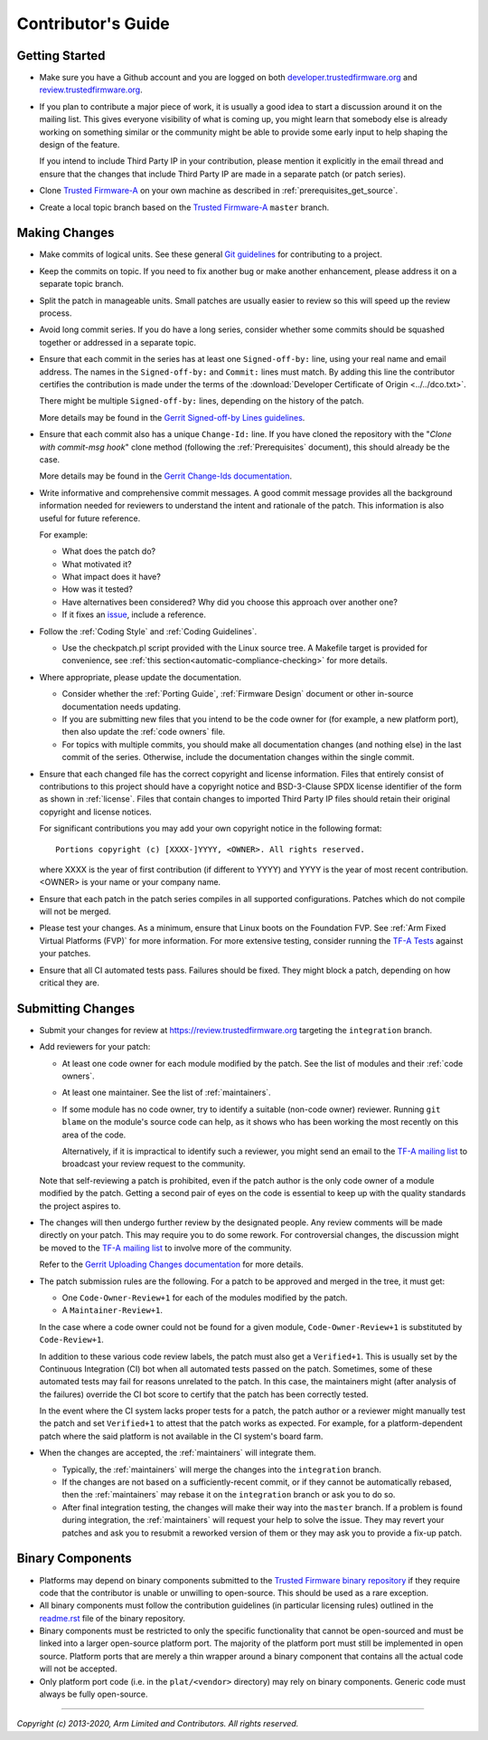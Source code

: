 Contributor's Guide
===================

Getting Started
---------------

-  Make sure you have a Github account and you are logged on both
   `developer.trustedfirmware.org`_ and `review.trustedfirmware.org`_.

-  If you plan to contribute a major piece of work, it is usually a good idea to
   start a discussion around it on the mailing list. This gives everyone
   visibility of what is coming up, you might learn that somebody else is
   already working on something similar or the community might be able to
   provide some early input to help shaping the design of the feature.

   If you intend to include Third Party IP in your contribution, please mention
   it explicitly in the email thread and ensure that the changes that include
   Third Party IP are made in a separate patch (or patch series).

-  Clone `Trusted Firmware-A`_ on your own machine as described in
   :ref:`prerequisites_get_source`.

-  Create a local topic branch based on the `Trusted Firmware-A`_ ``master``
   branch.

Making Changes
--------------

-  Make commits of logical units. See these general `Git guidelines`_ for
   contributing to a project.

-  Keep the commits on topic. If you need to fix another bug or make another
   enhancement, please address it on a separate topic branch.

-  Split the patch in manageable units. Small patches are usually easier to
   review so this will speed up the review process.

-  Avoid long commit series. If you do have a long series, consider whether
   some commits should be squashed together or addressed in a separate topic.

-  Ensure that each commit in the series has at least one ``Signed-off-by:``
   line, using your real name and email address. The names in the
   ``Signed-off-by:`` and ``Commit:`` lines must match. By adding this line the
   contributor certifies the contribution is made under the terms of the
   :download:`Developer Certificate of Origin <../../dco.txt>`.

   There might be multiple ``Signed-off-by:`` lines, depending on the history
   of the patch.

   More details may be found in the `Gerrit Signed-off-by Lines guidelines`_.

-  Ensure that each commit also has a unique ``Change-Id:`` line. If you have
   cloned the repository with the "`Clone with commit-msg hook`" clone method
   (following the :ref:`Prerequisites` document), this should already be the
   case.

   More details may be found in the `Gerrit Change-Ids documentation`_.

-  Write informative and comprehensive commit messages. A good commit message
   provides all the background information needed for reviewers to understand
   the intent and rationale of the patch. This information is also useful for
   future reference.

   For example:

   -  What does the patch do?
   -  What motivated it?
   -  What impact does it have?
   -  How was it tested?
   -  Have alternatives been considered? Why did you choose this approach over
      another one?
   -  If it fixes an `issue`_, include a reference.

-  Follow the :ref:`Coding Style` and :ref:`Coding Guidelines`.

   -  Use the checkpatch.pl script provided with the Linux source tree. A
      Makefile target is provided for convenience, see :ref:`this
      section<automatic-compliance-checking>` for more details.

-  Where appropriate, please update the documentation.

   -  Consider whether the :ref:`Porting Guide`, :ref:`Firmware Design` document
      or other in-source documentation needs updating.

   -  If you are submitting new files that you intend to be the code owner for
      (for example, a new platform port), then also update the
      :ref:`code owners` file.

   -  For topics with multiple commits, you should make all documentation changes
      (and nothing else) in the last commit of the series. Otherwise, include
      the documentation changes within the single commit.

-  Ensure that each changed file has the correct copyright and license
   information. Files that entirely consist of contributions to this project
   should have a copyright notice and BSD-3-Clause SPDX license identifier of
   the form as shown in :ref:`license`. Files that contain changes to imported
   Third Party IP files should retain their original copyright and license
   notices.

   For significant contributions you may add your own copyright notice in the
   following format:

   ::

       Portions copyright (c) [XXXX-]YYYY, <OWNER>. All rights reserved.

   where XXXX is the year of first contribution (if different to YYYY) and YYYY
   is the year of most recent contribution. <OWNER> is your name or your company
   name.

-  Ensure that each patch in the patch series compiles in all supported
   configurations. Patches which do not compile will not be merged.

-  Please test your changes. As a minimum, ensure that Linux boots on the
   Foundation FVP. See :ref:`Arm Fixed Virtual Platforms (FVP)` for more
   information. For more extensive testing, consider running the `TF-A Tests`_
   against your patches.

-  Ensure that all CI automated tests pass. Failures should be fixed. They might
   block a patch, depending on how critical they are.

Submitting Changes
------------------

-  Submit your changes for review at https://review.trustedfirmware.org
   targeting the ``integration`` branch.

-  Add reviewers for your patch:

   -  At least one code owner for each module modified by the patch. See the list
      of modules and their :ref:`code owners`.

   -  At least one maintainer. See the list of :ref:`maintainers`.

   -  If some module has no code owner, try to identify a suitable (non-code
      owner) reviewer. Running ``git blame`` on the module's source code can
      help, as it shows who has been working the most recently on this area of
      the code.

      Alternatively, if it is impractical to identify such a reviewer, you might
      send an email to the `TF-A mailing list`_ to broadcast your review request
      to the community.

   Note that self-reviewing a patch is prohibited, even if the patch author is
   the only code owner of a module modified by the patch. Getting a second pair
   of eyes on the code is essential to keep up with the quality standards the
   project aspires to.

-  The changes will then undergo further review by the designated people. Any
   review comments will be made directly on your patch. This may require you to
   do some rework. For controversial changes, the discussion might be moved to
   the `TF-A mailing list`_ to involve more of the community.

   Refer to the `Gerrit Uploading Changes documentation`_ for more details.

-  The patch submission rules are the following. For a patch to be approved
   and merged in the tree, it must get:

   -  One ``Code-Owner-Review+1`` for each of the modules modified by the patch.
   -  A ``Maintainer-Review+1``.

   In the case where a code owner could not be found for a given module,
   ``Code-Owner-Review+1`` is substituted by ``Code-Review+1``.

   In addition to these various code review labels, the patch must also get a
   ``Verified+1``. This is usually set by the Continuous Integration (CI) bot
   when all automated tests passed on the patch. Sometimes, some of these
   automated tests may fail for reasons unrelated to the patch. In this case,
   the maintainers might (after analysis of the failures) override the CI bot
   score to certify that the patch has been correctly tested.

   In the event where the CI system lacks proper tests for a patch, the patch
   author or a reviewer might manually test the patch and set ``Verified+1`` to
   attest that the patch works as expected. For example, for a
   platform-dependent patch where the said platform is not available in the CI
   system's board farm.

-  When the changes are accepted, the :ref:`maintainers` will integrate them.

   -  Typically, the :ref:`maintainers` will merge the changes into the
      ``integration`` branch.

   -  If the changes are not based on a sufficiently-recent commit, or if they
      cannot be automatically rebased, then the :ref:`maintainers` may rebase it
      on the ``integration`` branch or ask you to do so.

   -  After final integration testing, the changes will make their way into the
      ``master`` branch. If a problem is found during integration, the
      :ref:`maintainers` will request your help to solve the issue. They may
      revert your patches and ask you to resubmit a reworked version of them or
      they may ask you to provide a fix-up patch.

Binary Components
-----------------

-  Platforms may depend on binary components submitted to the `Trusted Firmware
   binary repository`_ if they require code that the contributor is unable or
   unwilling to open-source. This should be used as a rare exception.
-  All binary components must follow the contribution guidelines (in particular
   licensing rules) outlined in the `readme.rst <tf-binaries-readme_>`_ file of
   the binary repository.
-  Binary components must be restricted to only the specific functionality that
   cannot be open-sourced and must be linked into a larger open-source platform
   port. The majority of the platform port must still be implemented in open
   source. Platform ports that are merely a thin wrapper around a binary
   component that contains all the actual code will not be accepted.
-  Only platform port code (i.e. in the ``plat/<vendor>`` directory) may rely on
   binary components. Generic code must always be fully open-source.

--------------

*Copyright (c) 2013-2020, Arm Limited and Contributors. All rights reserved.*

.. _developer.trustedfirmware.org: https://developer.trustedfirmware.org
.. _review.trustedfirmware.org: https://review.trustedfirmware.org
.. _issue: https://developer.trustedfirmware.org/project/board/1/
.. _Trusted Firmware-A: https://git.trustedfirmware.org/TF-A/trusted-firmware-a.git
.. _Git guidelines: http://git-scm.com/book/ch5-2.html
.. _Gerrit Uploading Changes documentation: https://review.trustedfirmware.org/Documentation/user-upload.html
.. _Gerrit Signed-off-by Lines guidelines: https://review.trustedfirmware.org/Documentation/user-signedoffby.html
.. _Gerrit Change-Ids documentation: https://review.trustedfirmware.org/Documentation/user-changeid.html
.. _TF-A Tests: https://trustedfirmware-a-tests.readthedocs.io
.. _Trusted Firmware binary repository: https://review.trustedfirmware.org/admin/repos/tf-binaries
.. _tf-binaries-readme: https://git.trustedfirmware.org/tf-binaries.git/tree/readme.rst
.. _TF-A mailing list: https://lists.trustedfirmware.org/mailman/listinfo/tf-a
